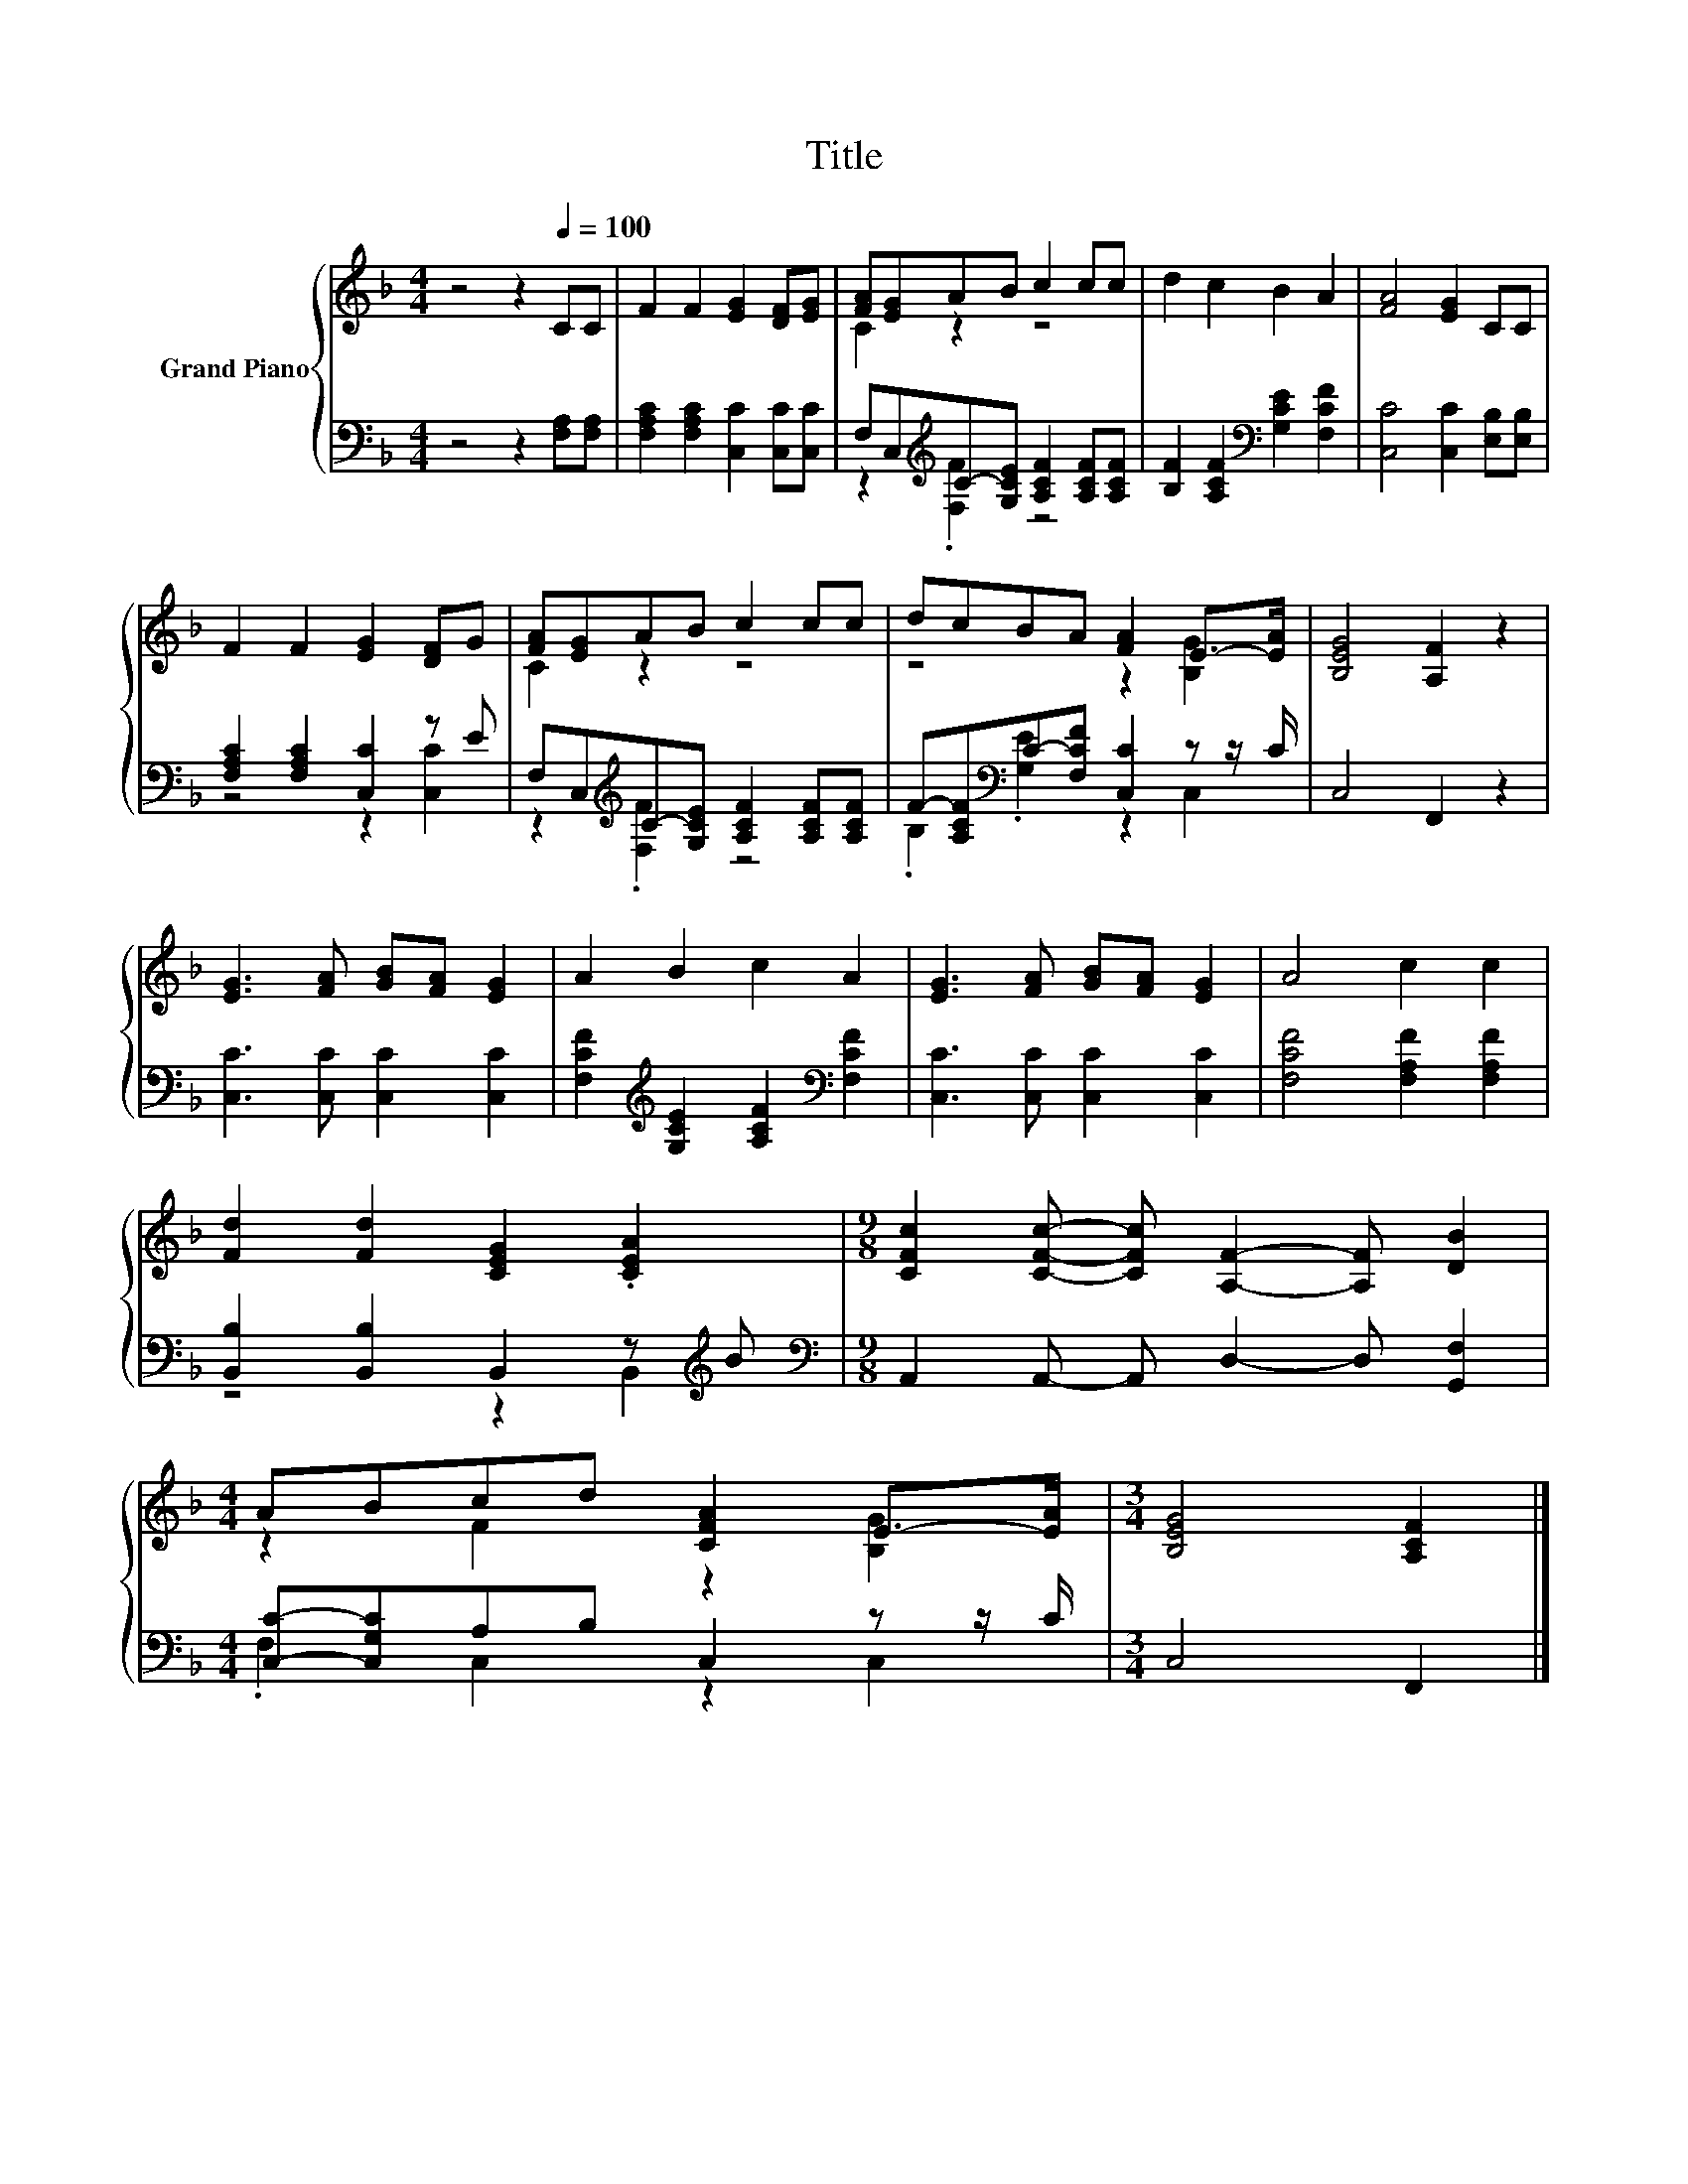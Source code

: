 X:1
T:Title
%%score { ( 1 3 ) | ( 2 4 ) }
L:1/8
M:4/4
K:F
V:1 treble nm="Grand Piano"
V:3 treble 
V:2 bass 
V:4 bass 
V:1
 z4 z2[Q:1/4=100] CC | F2 F2 [EG]2 [DF][EG] | [FA][EG]AB c2 cc | d2 c2 B2 A2 | [FA]4 [EG]2 CC | %5
 F2 F2 [EG]2 [DF]G | [FA][EG]AB c2 cc | dcBA [FA]2 E->[EA] | [B,EG]4 [A,F]2 z2 | %9
 [EG]3 [FA] [GB][FA] [EG]2 | A2 B2 c2 A2 | [EG]3 [FA] [GB][FA] [EG]2 | A4 c2 c2 | %13
 [Fd]2 [Fd]2 [CEG]2 .[CEA]2 |[M:9/8] [CFc]2 [CFc]- [CFc] [A,F]2- [A,F] [DB]2 | %15
[M:4/4] ABcd [CFA]2 E->[EA] |[M:3/4] [B,EG]4 [A,CF]2 |] %17
V:2
 z4 z2 [F,A,][F,A,] | [F,A,C]2 [F,A,C]2 [C,C]2 [C,C][C,C] | %2
 F,C,[K:treble]C-[G,CE] [A,CF]2 [A,CF][A,CF] | [B,F]2 [A,CF]2[K:bass] [G,CE]2 [F,CF]2 | %4
 [C,C]4 [C,C]2 [E,B,][E,B,] | [F,A,C]2 [F,A,C]2 [C,C]2 z E | %6
 F,C,[K:treble]C-[G,CE] [A,CF]2 [A,CF][A,CF] | F-[A,CF][K:bass]C-[F,CF] [C,C]2 z z/ C/ | %8
 C,4 F,,2 z2 | [C,C]3 [C,C] [C,C]2 [C,C]2 | [F,CF]2[K:treble] [G,CE]2 [A,CF]2[K:bass] [F,CF]2 | %11
 [C,C]3 [C,C] [C,C]2 [C,C]2 | [F,CF]4 [F,A,F]2 [F,A,F]2 | [B,,B,]2 [B,,B,]2 B,,2 z[K:treble] B | %14
[M:9/8][K:bass] A,,2 A,,- A,, D,2- D, [G,,F,]2 |[M:4/4] [C,C]-[C,G,C]A,B, C,2 z z/ C/ | %16
[M:3/4] C,4 F,,2 |] %17
V:3
 x8 | x8 | C2 z2 z4 | x8 | x8 | x8 | C2 z2 z4 | z4 z2 [B,G]2 | x8 | x8 | x8 | x8 | x8 | x8 | %14
[M:9/8] x9 |[M:4/4] z2 F2 z2 [B,G]2 |[M:3/4] x6 |] %17
V:4
 x8 | x8 | z2[K:treble] .[F,F]2 z4 | x4[K:bass] x4 | x8 | z4 z2 [C,C]2 | z2[K:treble] .[F,F]2 z4 | %7
 .B,2[K:bass] .[G,E]2 z2 C,2 | x8 | x8 | x2[K:treble] x4[K:bass] x2 | x8 | x8 | %13
 z4 z2 B,,2[K:treble] |[M:9/8][K:bass] x9 |[M:4/4] .F,2 C,2 z2 C,2 |[M:3/4] x6 |] %17

